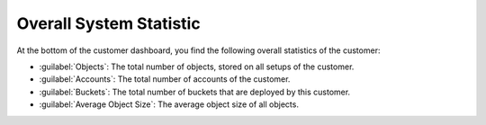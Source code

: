 .. |overall_statistic| image:: ../_static/overall_statistic.png

.. _overall_statistic:

Overall System Statistic
========================

At the bottom of the customer dashboard, you find the following overall statistics of the customer:

* :guilabel:`Objects`: The total number of objects, stored on all setups of the customer.
* :guilabel:`Accounts`: The total number of accounts of the customer.
* :guilabel:`Buckets`: The total number of buckets that are deployed by this customer.
* :guilabel:`Average Object Size`: The average object size of all objects.

|overall_statistic|

